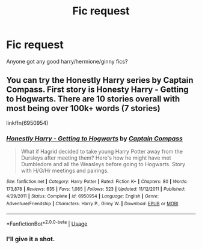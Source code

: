#+TITLE: Fic request

* Fic request
:PROPERTIES:
:Author: Aniki356
:Score: 1
:DateUnix: 1594145581.0
:DateShort: 2020-Jul-07
:FlairText: Request
:END:
Anyone got any good harry/hermione/ginny fics?


** You can try the Honestly Harry series by Captain Compass. First story is Honesty Harry - Getting to Hogwarts. There are 10 stories overall with most being over 100k+ words (7 stories)

linkffn(6950954)
:PROPERTIES:
:Author: reddog44mag
:Score: 1
:DateUnix: 1594169076.0
:DateShort: 2020-Jul-08
:END:

*** [[https://www.fanfiction.net/s/6950954/1/][*/Honestly Harry - Getting to Hogwarts/*]] by [[https://www.fanfiction.net/u/2818448/Captain-Compass][/Captain Compass/]]

#+begin_quote
  What if Hagrid decided to take young Harry Potter away from the Dursleys after meeting them? Here's how he might have met Dumbledore and all the Weasleys before going to Hogwarts. Story with H/G/Hr meetings and pairings.
#+end_quote

^{/Site/:} ^{fanfiction.net} ^{*|*} ^{/Category/:} ^{Harry} ^{Potter} ^{*|*} ^{/Rated/:} ^{Fiction} ^{K+} ^{*|*} ^{/Chapters/:} ^{80} ^{*|*} ^{/Words/:} ^{173,878} ^{*|*} ^{/Reviews/:} ^{635} ^{*|*} ^{/Favs/:} ^{1,085} ^{*|*} ^{/Follows/:} ^{523} ^{*|*} ^{/Updated/:} ^{11/12/2011} ^{*|*} ^{/Published/:} ^{4/29/2011} ^{*|*} ^{/Status/:} ^{Complete} ^{*|*} ^{/id/:} ^{6950954} ^{*|*} ^{/Language/:} ^{English} ^{*|*} ^{/Genre/:} ^{Adventure/Friendship} ^{*|*} ^{/Characters/:} ^{Harry} ^{P.,} ^{Ginny} ^{W.} ^{*|*} ^{/Download/:} ^{[[http://www.ff2ebook.com/old/ffn-bot/index.php?id=6950954&source=ff&filetype=epub][EPUB]]} ^{or} ^{[[http://www.ff2ebook.com/old/ffn-bot/index.php?id=6950954&source=ff&filetype=mobi][MOBI]]}

--------------

*FanfictionBot*^{2.0.0-beta} | [[https://github.com/tusing/reddit-ffn-bot/wiki/Usage][Usage]]
:PROPERTIES:
:Author: FanfictionBot
:Score: 1
:DateUnix: 1594169091.0
:DateShort: 2020-Jul-08
:END:


*** I'll give it a shot.
:PROPERTIES:
:Author: Aniki356
:Score: 1
:DateUnix: 1594171342.0
:DateShort: 2020-Jul-08
:END:

